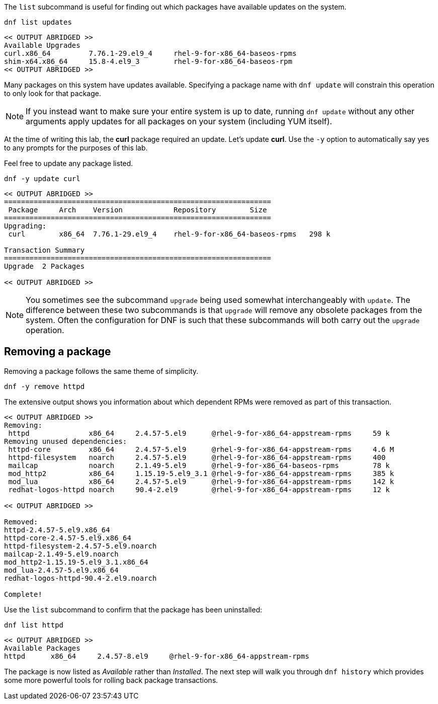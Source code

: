The `+list+` subcommand is useful for finding out which packages have
available updates on the system.

[source,bash,subs="+macros,+attributes",role=execute]
----
dnf list updates
----

[source,text]
----
<< OUTPUT ABRIDGED >>
Available Upgrades
curl.x86_64         7.76.1-29.el9_4     rhel-9-for-x86_64-baseos-rpms
shim-x64.x86_64     15.8-4.el9_3        rhel-9-for-x86_64-baseos-rpm
<< OUTPUT ABRIDGED >>
----

Many packages on this system have updates available. Specifying a
package name with `+dnf update+` will constrain this operation to only
look for that package.

NOTE: If you instead want to make sure your entire system is up to
date, running `+dnf update+` without any other arguments apply updates
for all packages on your system (including YUM itself).

At the time of writing this lab, the *curl* package required an update.
Let’s update *curl*. Use the `+-y+` option to automatically say yes to
any prompts for the purposes of this lab.

Feel free to update any package listed.

[source,bash,subs="+macros,+attributes",role=execute]
----
dnf -y update curl
----

[source,text]
----
<< OUTPUT ABRIDGED >>
===============================================================
 Package     Arch    Version            Repository        Size
===============================================================
Upgrading:
 curl        x86_64  7.76.1-29.el9_4    rhel-9-for-x86_64-baseos-rpms   298 k

Transaction Summary
===============================================================
Upgrade  2 Packages

<< OUTPUT ABRIDGED >>
----

NOTE: You sometimes see the subcommand `+upgrade+` being used somewhat
interchangeably with `+update+`. The difference between these two
subcommands is that `+upgrade+` will remove any obsolete packages from
the system. Often the configuration for DNF is such that these
subcommands will both carry out the `+upgrade+` operation.

== Removing a package

Removing a package follows the same theme of simplicity.

[source,bash,subs="+macros,+attributes",role=execute]
----
dnf -y remove httpd
----

The extensive output shows you information about which dependent RPMs
were removed as part of this transaction.

[source,text]
----
<< OUTPUT ABRIDGED >>
Removing:
 httpd              x86_64     2.4.57-5.el9      @rhel-9-for-x86_64-appstream-rpms     59 k
Removing unused dependencies:
 httpd-core         x86_64     2.4.57-5.el9      @rhel-9-for-x86_64-appstream-rpms     4.6 M
 httpd-filesystem   noarch     2.4.57-5.el9      @rhel-9-for-x86_64-appstream-rpms     400
 mailcap            noarch     2.1.49-5.el9      @rhel-9-for-x86_64-baseos-rpms        78 k
 mod_http2          x86_64     1.15.19-5.el9_3.1 @rhel-9-for-x86_64-appstream-rpms     385 k
 mod_lua            x86_64     2.4.57-5.el9      @rhel-9-for-x86_64-appstream-rpms     142 k
 redhat-logos-httpd noarch     90.4-2.el9        @rhel-9-for-x86_64-appstream-rpms     12 k

<< OUTPUT ABRIDGED >>

Removed:
httpd-2.4.57-5.el9.x86_64
httpd-core-2.4.57-5.el9.x86_64
httpd-filesystem-2.4.57-5.el9.noarch
mailcap-2.1.49-5.el9.noarch
mod_http2-1.15.19-5.el9_3.1.x86_64
mod_lua-2.4.57-5.el9.x86_64
redhat-logos-httpd-90.4-2.el9.noarch

Complete!
----

Use the `+list+` subcommand to confirm that the package has been
uninstalled:

[source,bash,subs="+macros,+attributes",role=execute]
----
dnf list httpd
----

[source,text]
----
<< OUTPUT ABRIDGED >>
Available Packages
httpd      x86_64     2.4.57-8.el9     @rhel-9-for-x86_64-appstream-rpms
----

The package is now listed as _Available_ rather than _Installed_. The
next step will walk you through `+dnf history+` which provides some more
powerful tools for rolling back package transactions.
